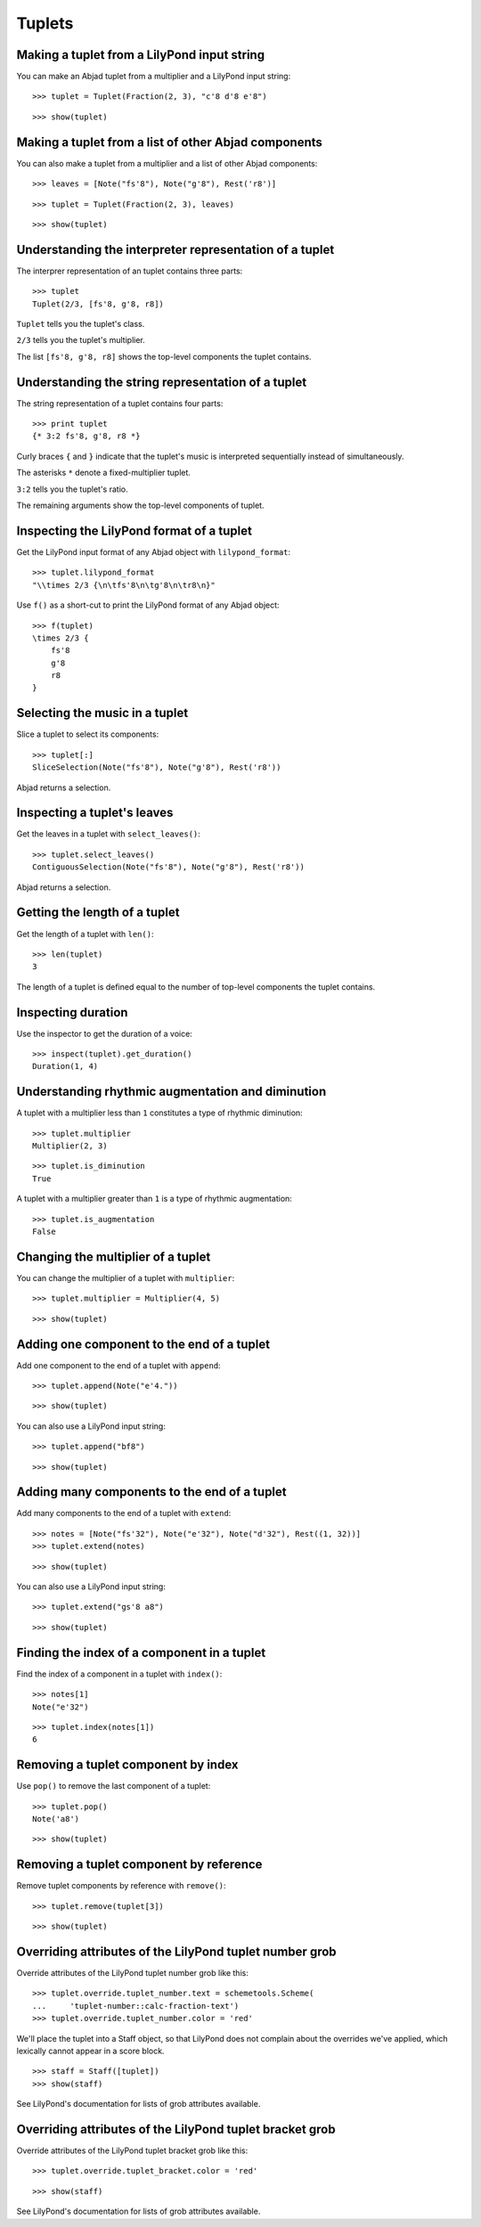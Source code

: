Tuplets
=======


Making a tuplet from a LilyPond input string
--------------------------------------------

You can make an Abjad tuplet from a multiplier and a LilyPond input string:

::

   >>> tuplet = Tuplet(Fraction(2, 3), "c'8 d'8 e'8")


::

   >>> show(tuplet)

.. image:: images/index-1.png



Making a tuplet from a list of other Abjad components
-----------------------------------------------------

You can also make a tuplet from a multiplier and a list of other Abjad
components:

::

   >>> leaves = [Note("fs'8"), Note("g'8"), Rest('r8')]


::

   >>> tuplet = Tuplet(Fraction(2, 3), leaves)


::

   >>> show(tuplet)

.. image:: images/index-2.png



Understanding the interpreter representation of a tuplet
--------------------------------------------------------

The interprer representation of an tuplet contains three parts:

::

   >>> tuplet
   Tuplet(2/3, [fs'8, g'8, r8])


``Tuplet`` tells you the tuplet's class.

``2/3`` tells you the tuplet's multiplier.

The list ``[fs'8, g'8, r8]`` shows the top-level components the tuplet
contains.


Understanding the string representation of a tuplet
---------------------------------------------------

The string representation of a tuplet contains four parts:

::

   >>> print tuplet
   {* 3:2 fs'8, g'8, r8 *}


Curly braces ``{`` and ``}`` indicate that the tuplet's music is interpreted
sequentially instead of simultaneously.

The asterisks ``*`` denote a fixed-multiplier tuplet.

``3:2`` tells you the tuplet's ratio.

The remaining arguments show the top-level components of tuplet.


Inspecting the LilyPond format of a tuplet
------------------------------------------

Get the LilyPond input format of any Abjad object with ``lilypond_format``:

::

   >>> tuplet.lilypond_format
   "\\times 2/3 {\n\tfs'8\n\tg'8\n\tr8\n}"


Use ``f()`` as a short-cut to print the LilyPond format of any Abjad object:

::

   >>> f(tuplet)
   \times 2/3 {
       fs'8
       g'8
       r8
   }



Selecting the music in a tuplet
-------------------------------

Slice a tuplet to select its components:

::

   >>> tuplet[:]
   SliceSelection(Note("fs'8"), Note("g'8"), Rest('r8'))


Abjad returns a selection.


Inspecting a tuplet's leaves
----------------------------

Get the leaves in a tuplet with ``select_leaves()``:

::

   >>> tuplet.select_leaves()
   ContiguousSelection(Note("fs'8"), Note("g'8"), Rest('r8'))


Abjad returns a selection.


Getting the length of a tuplet
------------------------------

Get the length of a tuplet with ``len()``:

::

   >>> len(tuplet)
   3


The length of a tuplet is defined equal to the number of top-level components
the tuplet contains.


Inspecting duration
-------------------

Use the inspector to get the duration of a voice:

::

   >>> inspect(tuplet).get_duration()
   Duration(1, 4)



Understanding rhythmic augmentation and diminution
--------------------------------------------------

A tuplet with a multiplier less than ``1`` constitutes a type of rhythmic
diminution:

::

   >>> tuplet.multiplier
   Multiplier(2, 3)


::

   >>> tuplet.is_diminution
   True


A tuplet with a multiplier greater than ``1`` is a type of rhythmic
augmentation:

::

   >>> tuplet.is_augmentation
   False



Changing the multiplier of a tuplet
-----------------------------------

You can change the multiplier of a tuplet with ``multiplier``:

::

   >>> tuplet.multiplier = Multiplier(4, 5)


::

   >>> show(tuplet)

.. image:: images/index-3.png


Adding one component to the end of a tuplet
--------------------------------------------

Add one component to the end of a tuplet with ``append``:

::

   >>> tuplet.append(Note("e'4."))


::

   >>> show(tuplet)

.. image:: images/index-4.png


You can also use a LilyPond input string:

::

   >>> tuplet.append("bf8")


::

   >>> show(tuplet)

.. image:: images/index-5.png


Adding many components to the end of a tuplet
---------------------------------------------

Add many components to the end of a tuplet with ``extend``:

::

   >>> notes = [Note("fs'32"), Note("e'32"), Note("d'32"), Rest((1, 32))]
   >>> tuplet.extend(notes)


::

   >>> show(tuplet)

.. image:: images/index-6.png


You can also use a LilyPond input string:

::

   >>> tuplet.extend("gs'8 a8") 


::

   >>> show(tuplet)

.. image:: images/index-7.png


Finding the index of a component in a tuplet
--------------------------------------------

Find the index of a component in a tuplet with ``index()``:

::

   >>> notes[1]
   Note("e'32")


::

   >>> tuplet.index(notes[1])
   6



Removing a tuplet component by index
------------------------------------

Use ``pop()`` to remove the last component of a tuplet:

::

   >>> tuplet.pop()
   Note('a8')


::

   >>> show(tuplet)

.. image:: images/index-8.png



Removing a tuplet component by reference
----------------------------------------

Remove tuplet components by reference with ``remove()``:

::

   >>> tuplet.remove(tuplet[3])


::

   >>> show(tuplet)

.. image:: images/index-9.png



Overriding attributes of the LilyPond tuplet number grob
--------------------------------------------------------

Override attributes of the LilyPond tuplet number grob like this:

::

   >>> tuplet.override.tuplet_number.text = schemetools.Scheme(
   ...     'tuplet-number::calc-fraction-text')
   >>> tuplet.override.tuplet_number.color = 'red'


We'll place the tuplet into a Staff object, so that LilyPond does not complain
about the overrides we've applied, which lexically cannot appear in a \score
block.

::

   >>> staff = Staff([tuplet])
   >>> show(staff)

.. image:: images/index-10.png


See LilyPond's documentation for lists of grob attributes available.


Overriding attributes of the LilyPond tuplet bracket grob
---------------------------------------------------------

Override attributes of the LilyPond tuplet bracket grob like this:

::

   >>> tuplet.override.tuplet_bracket.color = 'red'


::

   >>> show(staff)

.. image:: images/index-11.png


See LilyPond's documentation for lists of grob attributes available.
